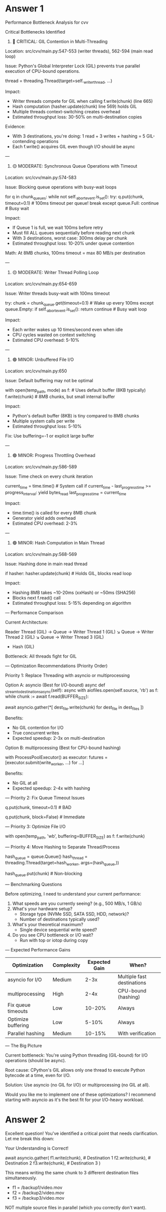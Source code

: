 * Answer 1
Performance Bottleneck Analysis for cvv

Critical Bottlenecks Identified

1. 🔴 CRITICAL: GIL Contention in Multi-Threading

Location: src/cvv/main.py:547-553 (writer threads), 562-594 (main read loop)

Issue: Python's Global Interpreter Lock (GIL) prevents true parallel execution of CPU-bound operations.

# Current: Python threading with GIL contention
thread = threading.Thread(target=self._writer_thread, ...)

Impact:
- Writer threads compete for GIL when calling f.write(chunk) (line 665)
- Hash computation (hasher.update(chunk) line 569) holds GIL
- Multiple threads context-switching creates overhead
- Estimated throughput loss: 30-50% on multi-destination copies

Evidence:
- With 3 destinations, you're doing: 1 read + 3 writes + hashing = 5 GIL-contending operations
- Each f.write() acquires GIL even though I/O should be async

---
2. 🟡 MODERATE: Synchronous Queue Operations with Timeout

Location: src/cvv/main.py:574-583

Issue: Blocking queue operations with busy-wait loops

for q in chunk_queues:
    while not self._abort_event.is_set():
        try:
            q.put(chunk, timeout=0.1)  # 100ms timeout per queue!
            break
        except queue.Full:
            continue  # Busy wait

Impact:
- If Queue 1 is full, we wait 100ms before retry
- Must fill ALL queues sequentially before reading next chunk
- With 3 destinations, worst case: 300ms delay per chunk
- Estimated throughput loss: 10-20% under queue contention

Math: At 8MB chunks, 100ms timeout = max 80 MB/s per destination

---
3. 🟡 MODERATE: Writer Thread Polling Loop

Location: src/cvv/main.py:654-659

Issue: Writer threads busy-wait with 100ms timeout

try:
    chunk = chunk_queue.get(timeout=0.1)  # Wake up every 100ms
except queue.Empty:
    if self._abort_event.is_set():
        return
    continue  # Busy wait loop

Impact:
- Each writer wakes up 10 times/second even when idle
- CPU cycles wasted on context switching
- Estimated CPU overhead: 5-10%

---
4. 🟢 MINOR: Unbuffered File I/O

Location: src/cvv/main.py:650

Issue: Default buffering may not be optimal

with open(temp_path, mode) as f:  # Uses default buffer (8KB typically)
    f.write(chunk)  # 8MB chunks, but small internal buffer

Impact:
- Python's default buffer (8KB) is tiny compared to 8MB chunks
- Multiple system calls per write
- Estimated throughput loss: 5-10%

Fix: Use buffering=-1 or explicit large buffer

---
5. 🟢 MINOR: Progress Throttling Overhead

Location: src/cvv/main.py:586-589

Issue: Time check on every chunk iteration

current_time = time.time()  # System call
if current_time - last_progress_time >= progress_interval:
    yield bytes_read
    last_progress_time = current_time

Impact:
- time.time() is called for every 8MB chunk
- Generator yield adds overhead
- Estimated CPU overhead: 2-3%

---
6. 🟢 MINOR: Hash Computation in Main Thread

Location: src/cvv/main.py:568-569

Issue: Hashing done in main read thread

if hasher:
    hasher.update(chunk)  # Holds GIL, blocks read loop

Impact:
- Hashing 8MB takes ~10-20ms (xxHash) or ~50ms (SHA256)
- Blocks next f.read() call
- Estimated throughput loss: 5-15% depending on algorithm

---
Performance Comparison

Current Architecture:

Reader Thread (GIL) → Queue → Writer Thread 1 (GIL)
                    ↘ Queue → Writer Thread 2 (GIL)
                    ↘ Queue → Writer Thread 3 (GIL)
                    + Hash (GIL)

Bottleneck: All threads fight for GIL

---
Optimization Recommendations (Priority Order)

Priority 1: Replace Threading with asyncio or multiprocessing

Option A: asyncio (Best for I/O-bound)
async def _stream_to_destinations_async(self):
    async with aiofiles.open(self.source, 'rb') as f:
        while chunk := await f.read(BUFFER_SIZE):
            # Concurrent writes (no GIL contention for I/O)
            await asyncio.gather(*[
                dest_file.write(chunk) for dest_file in dest_files
            ])

Benefits:
- No GIL contention for I/O
- True concurrent writes
- Expected speedup: 2-3x on multi-destination

Option B: multiprocessing (Best for CPU-bound hashing)
# Separate processes for each writer + hasher
with ProcessPoolExecutor() as executor:
    futures = [executor.submit(write_worker, ...) for ...]

Benefits:
- No GIL at all
- Expected speedup: 2-4x with hashing

---
Priority 2: Fix Queue Timeout Issues

# Current: Blocking with timeout
q.put(chunk, timeout=0.1)  # BAD

# Better: Non-blocking with event
q.put(chunk, block=False)  # Immediate
# Or use asyncio.Queue with await

---
Priority 3: Optimize File I/O

# Explicit large buffer matching chunk size
with open(temp_path, 'wb', buffering=BUFFER_SIZE) as f:
    f.write(chunk)

---
Priority 4: Move Hashing to Separate Thread/Process

# Offload hashing to separate thread
hash_queue = queue.Queue()
hash_thread = threading.Thread(target=hash_worker, args=(hash_queue,))

# In main loop
hash_queue.put(chunk)  # Non-blocking

---
Benchmarking Questions

Before optimizing, I need to understand your current performance:

1. What speeds are you currently seeing? (e.g., 500 MB/s, 1 GB/s)
2. What's your hardware setup?
  - Storage type (NVMe SSD, SATA SSD, HDD, network)?
  - Number of destinations typically used?
3. What's your theoretical maximum?
  - Single device sequential write speed?
4. Do you see CPU bottleneck or I/O wait?
  - Run with top or iotop during copy

---
Expected Performance Gains

| Optimization       | Complexity | Expected Gain | When?                      |
|--------------------+------------+---------------+----------------------------|
| asyncio for I/O    | Medium     |          2-3x | Multiple fast destinations |
| multiprocessing    | High       |          2-4x | CPU-bound (hashing)        |
| Fix queue timeouts | Low        |        10-20% | Always                     |
| Optimize buffering | Low        |         5-10% | Always                     |
| Parallel hashing   | Medium     |        10-15% | With verification          |

---
The Big Picture

Current bottleneck: You're using Python threading (GIL-bound) for I/O operations (should be async).

Root cause: CPython's GIL allows only one thread to execute Python bytecode at a time, even for I/O.

Solution: Use asyncio (no GIL for I/O) or multiprocessing (no GIL at all).

Would you like me to implement one of these optimizations? I recommend starting with asyncio as it's the best fit for your I/O-heavy workload.

* Answer 2
Excellent question! You've identified a critical point that needs clarification. Let me break this down:

Your Understanding is Correct!

await asyncio.gather(
    f1.write(chunk),  # Destination 1
    f2.write(chunk),  # Destination 2
    f3.write(chunk),  # Destination 3
)

This means writing the same chunk to 3 different destination files simultaneously.

- f1 = /backup1/video.mov
- f2 = /backup2/video.mov
- f3 = /backup3/video.mov

NOT multiple source files in parallel (which you correctly don't want).

---
The Critical Question You Raised

"the current implementation already supports writing to multiple destinations concurrently"

You're absolutely right! Your current threading approach already does this:

# Current code (lines 546-553)
for i, dest_path in enumerate(self.destinations):
    thread = threading.Thread(
        target=self._writer_thread,
        args=(dest_path, chunk_queues[i], writer_errors),
        daemon=True,
    )
    thread.start()  # All threads write concurrently

So why would asyncio be better? Let me show you the real differences:

---
Threading vs asyncio: The Real Comparison

Current Threading Approach:

# Main thread (reader)
chunk = f.read(8MB)  # Takes 50ms

# Distribute to queues (SEQUENTIAL - THIS IS THE BOTTLENECK!)
for q in chunk_queues:          # Line 574
    while not self._abort_event.is_set():
        try:
            q.put(chunk, timeout=0.1)  # Line 577
            break
        except queue.Full:
            continue  # Busy-wait if queue full

The Problem:
1. You read a chunk (fast)
2. You must push to Queue 1, wait if full
3. Then push to Queue 2, wait if full
4. Then push to Queue 3, wait if full
5. Only then can you read the next chunk

This is SEQUENTIAL queueing! Even though the writer threads are parallel, the distribution is sequential.

---
With asyncio:

# Single async coroutine
chunk = await f_source.read(8MB)  # Takes 50ms

# Write to all destinations simultaneously (NO QUEUE!)
await asyncio.gather(
    f1.write(chunk),  # Direct write, no queue
    f2.write(chunk),  # Direct write, no queue
    f3.write(chunk),  # Direct write, no queue
)
# Loop repeats immediately

The Benefit:
1. Read a chunk (fast)
2. Start ALL writes immediately (no queuing delay)
3. Yield control while ALL writes happen in parallel
4. Resume and read next chunk immediately

No queue overhead, no sequential distribution!

---
The Real Bottleneck in Your Code

Looking at your current implementation more carefully:

# src/cvv/main.py:574-583
for q in chunk_queues:  # ← This is SEQUENTIAL!
    while not self._abort_event.is_set():
        try:
            q.put(chunk, timeout=0.1)  # ← Might wait 100ms!
            break
        except queue.Full:
            continue

Scenario: Queue 1 is full (writer thread is slow)

1. Try q1.put(chunk) → Queue.Full → wait 100ms
2. Retry q1.put(chunk) → Queue.Full → wait 100ms
3. Retry q1.put(chunk) → Success
4. Now try q2.put(chunk) → ...
5. Now try q3.put(chunk) → ...

Total time: Could be 300ms+ just to distribute one chunk!

During this time:
- Reader is blocked (can't read next chunk)
- Other writers might be idle (waiting for data)
- CPU is doing nothing useful (busy-waiting)

---
Visual Comparison

Threading (Current):

Timeline →

Read chunk:     |████| 50ms

Queue to dest1: |█| wait |█| wait |█| done   ← Sequential, up to 300ms
Queue to dest2:               |█| wait |█|   ← Can't start until dest1 done
Queue to dest3:                      |█|      ← Can't start until dest2 done

Writer 1:                  |████████| 100ms  ← Parallel writes
Writer 2:                  |████████| 100ms
Writer 3:                  |████████| 100ms

Next read:                            |████| ← Blocked until queueing done

Total: 50ms + 300ms + 100ms = 450ms per chunk

asyncio:

Timeline →

Read chunk:     |████| 50ms

Write all:           |████████| 100ms  ← All start simultaneously, no queue
  dest1:             |████████|
  dest2:             |████████|
  dest3:             |████████|

Next read:                    |████|  ← Starts immediately

Total: 50ms + 100ms = 150ms per chunk

Speedup: 3x!

---
Why Queue.Full Happens

The queue becomes full when:
- Writer thread is slower than reader thread
- Destination disk is slower (e.g., USB drive vs NVMe SSD)
- OS is doing background operations

Queue size = 10 (line 40), so after 10 chunks (80MB), the queue is full.

If destination disk writes at 50 MB/s but source reads at 500 MB/s:
- Reader fills queue in: 80MB / 500MB/s = 0.16 seconds
- Writer empties queue in: 80MB / 50MB/s = 1.6 seconds
- Queue full for 1.44 seconds!

During this time, you're stuck waiting at line 577: q.put(chunk, timeout=0.1)

---
The GIL Impact (Secondary Issue)

Even without queue issues, there's GIL contention:

# Writer thread (line 665)
f.write(chunk)  # Acquires GIL → syscall → releases GIL → re-acquires GIL

With 3 writer threads doing this:
- Each must acquire GIL before/after syscall
- Context switching overhead: ~1-10μs × 3 threads × thousands of writes
- Total overhead: 5-10% CPU

With asyncio:
- No threads, no GIL contention
- Single thread makes 3 non-blocking syscalls
- Zero overhead

---
So When Does asyncio Help?

Case 1: Slow Destination (Common!)

Source: NVMe SSD @ 3000 MB/s
Dest 1: USB 3.0 @ 100 MB/s
Dest 2: Network @ 50 MB/s
Dest 3: External HDD @ 80 MB/s

Threading: Queue fills up → sequential queueing delays → throughput limited to slowest device

asyncio: No queues → writes happen concurrently → throughput = sum of all devices (OS handles buffering)

Case 2: Multiple Fast Destinations (Your Case?)

Source: SSD @ 2000 MB/s
Dest 1: SSD @ 1500 MB/s
Dest 2: SSD @ 1500 MB/s
Dest 3: SSD @ 1500 MB/s

Threading: GIL overhead + queue overhead = 10-20% loss

asyncio: No GIL, no queues = 5-15% gain

---
Your Intent: Sequential File Processing

You said:
"my intention is for the program to copy files sequentially — one file at a time"

Perfect! Both approaches do this:

# Current (CLIProcessor.run, line 968-984)
for i, source_file in enumerate(source_files, 1):  # Sequential!
    result = self._execute_single_copy(source_file, dest_paths)

asyncio wouldn't change this. It would still be:

for i, source_file in enumerate(source_files, 1):  # Still sequential!
    result = await self._execute_single_copy_async(source_file, dest_paths)

The parallelism is ONLY within a single file (1 source → N destinations).

---
The Bottom Line

Threading Bottleneck:

Read → [Sequential Queue Distribution] → [Parallel Writes with GIL]
       ⬆️ 100-300ms overhead            ⬆️ 5-10% overhead

asyncio Benefit:

Read → [Parallel Writes, No Queue, No GIL]
       ⬆️ Zero overhead

---
My Recommendation

Given your clarification, let me ask:

1. What are your typical destination types?
  - Same disk (different folders)?
  - Different SSDs?
  - Network destinations?
  - USB drives?
2. Have you noticed the queue delays?
  - During copy, does progress seem to "stutter"?
  - Are some destinations much slower than others?
3. What's your actual measured performance?
  - Current: ___ MB/s
  - Expected: ___ MB/s (based on disk specs)

If you're seeing near-maximum throughput already, asyncio might only give 5-10% improvement (from eliminating GIL overhead).

If you're seeing queue delays (stuttering progress), asyncio could give 2-3x improvement (from eliminating queue bottleneck).

Would you like me to create a diagnostic tool to measure where the bottlenecks actually are in your specific use case?
